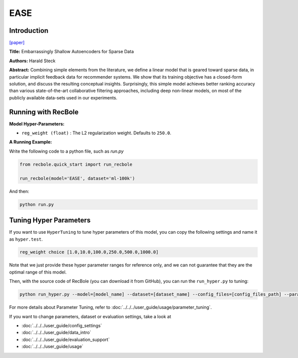 EASE
===========

Introduction
---------------------

`[paper] <https://dl.acm.org/doi/10.1145/3308558.3313710>`_

**Title:** Embarrassingly Shallow Autoencoders for Sparse Data

**Authors:** Harald Steck

**Abstract:** Combining simple elements from the literature, we define a linear model that is geared toward sparse data, in particular implicit
feedback data for recommender systems. We show that its training objective has a closed-form solution, and discuss the resulting
conceptual insights. Surprisingly, this simple model achieves better ranking accuracy than various state-of-the-art collaborative
filtering approaches, including deep non-linear models, on most of the publicly available data-sets used in our experiments.

Running with RecBole
-------------------------

**Model Hyper-Parameters:**

- ``reg_weight (float)`` : The L2 regularization weight. Defaults to ``250.0``.



**A Running Example:**

Write the following code to a python file, such as `run.py`

.. code:: python

   from recbole.quick_start import run_recbole

   run_recbole(model='EASE', dataset='ml-100k')

And then:

.. code:: bash

   python run.py

Tuning Hyper Parameters
-------------------------

If you want to use ``HyperTuning`` to tune hyper parameters of this model, you can copy the following settings and name it as ``hyper.test``.

.. code:: bash

   reg_weight choice [1.0,10.0,100.0,250.0,500.0,1000.0]

Note that we just provide these hyper parameter ranges for reference only, and we can not guarantee that they are the optimal range of this model.

Then, with the source code of RecBole (you can download it from GitHub), you can run the ``run_hyper.py`` to tuning:

.. code:: bash

	python run_hyper.py --model=[model_name] --dataset=[dataset_name] --config_files=[config_files_path] --params_file=hyper.test

For more details about Parameter Tuning, refer to :doc:`../../../user_guide/usage/parameter_tuning`.


If you want to change parameters, dataset or evaluation settings, take a look at

- :doc:`../../../user_guide/config_settings`
- :doc:`../../../user_guide/data_intro`
- :doc:`../../../user_guide/evaluation_support`
- :doc:`../../../user_guide/usage`